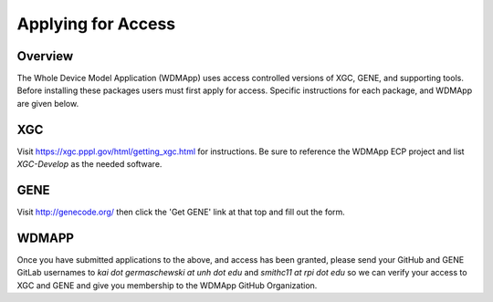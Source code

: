 Applying for Access
*******************************************************************

Overview
============

The Whole Device Model Application (WDMApp) uses access controlled versions of
XGC, GENE, and supporting tools.  Before installing these packages users must
first apply for access.  Specific instructions for each package, and WDMApp are
given below.

XGC
===========================
Visit https://xgc.pppl.gov/html/getting_xgc.html for instructions.  Be sure to
reference the WDMApp ECP project and list `XGC-Develop` as the needed software.

GENE
==================
Visit http://genecode.org/ then click the 'Get GENE' link at that top and fill
out the form.

WDMAPP
==================
Once you have submitted applications to the above, and access has been granted, please send
your GitHub and GENE GitLab usernames to `kai dot germaschewski at unh dot edu` and
`smithc11 at rpi dot edu` so we can verify your access to XGC and GENE and give you membership to the 
WDMApp GitHub Organization.

